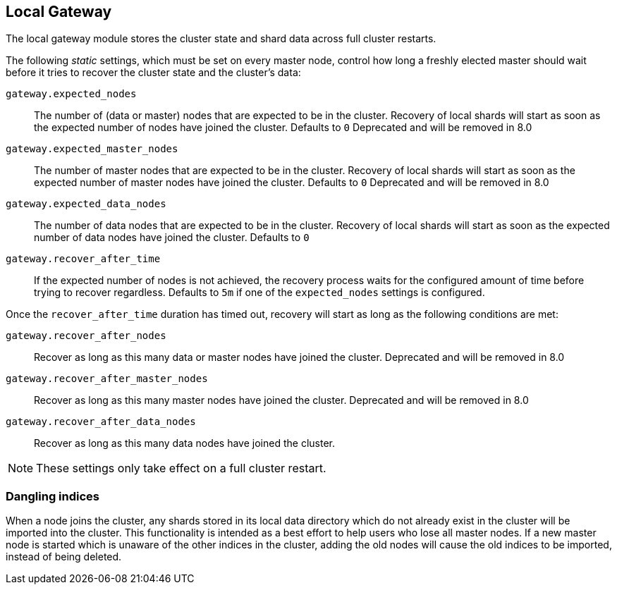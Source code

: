 [[modules-gateway]]
== Local Gateway

The local gateway module stores the cluster state and shard data across full
cluster restarts.

The following _static_ settings, which must be set on every master node,
control how long a freshly elected master should wait before it tries to
recover the cluster state and the cluster's data:

`gateway.expected_nodes`::

    The number of (data or master) nodes that are expected to be in the cluster.
    Recovery of local shards will start as soon as the expected number of
    nodes have joined the cluster. Defaults to `0`
    Deprecated and will be removed in 8.0

`gateway.expected_master_nodes`::

    The number of master nodes that are expected to be in the cluster.
    Recovery of local shards will start as soon as the expected number of
    master nodes have joined the cluster. Defaults to `0`
    Deprecated and will be removed in 8.0

`gateway.expected_data_nodes`::

    The number of data nodes that are expected to be in the cluster.
    Recovery of local shards will start as soon as the expected number of
    data nodes have joined the cluster. Defaults to `0`

`gateway.recover_after_time`::

    If the expected number of nodes is not achieved, the recovery process waits
    for the configured amount of time before trying to recover regardless.
    Defaults to `5m` if one of the `expected_nodes` settings is configured.

Once the `recover_after_time` duration has timed out, recovery will start
as long as the following conditions are met:

`gateway.recover_after_nodes`::

    Recover as long as this many data or master nodes have joined the cluster.
    Deprecated and will be removed in 8.0

`gateway.recover_after_master_nodes`::

    Recover as long as this many master nodes have joined the cluster.
    Deprecated and will be removed in 8.0

`gateway.recover_after_data_nodes`::

    Recover as long as this many data nodes have joined the cluster.

NOTE: These settings only take effect on a full cluster restart.

[[modules-gateway-dangling-indices]]
=== Dangling indices

When a node joins the cluster, any shards stored in its local data
directory which do not already exist in the cluster will be imported into the
cluster. This functionality is intended as a best effort to help users who
lose all master nodes. If a new master node is started which is unaware of
the other indices in the cluster, adding the old nodes will cause the old
indices to be imported, instead of being deleted.
